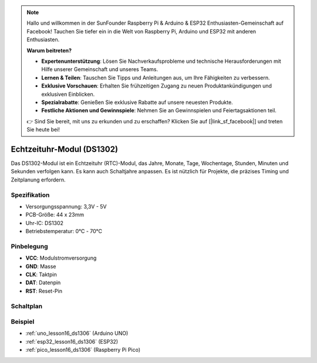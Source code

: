 .. note::

   Hallo und willkommen in der SunFounder Raspberry Pi & Arduino & ESP32 Enthusiasten-Gemeinschaft auf Facebook! Tauchen Sie tiefer ein in die Welt von Raspberry Pi, Arduino und ESP32 mit anderen Enthusiasten.

   **Warum beitreten?**

   - **Expertenunterstützung**: Lösen Sie Nachverkaufsprobleme und technische Herausforderungen mit Hilfe unserer Gemeinschaft und unseres Teams.
   - **Lernen & Teilen**: Tauschen Sie Tipps und Anleitungen aus, um Ihre Fähigkeiten zu verbessern.
   - **Exklusive Vorschauen**: Erhalten Sie frühzeitigen Zugang zu neuen Produktankündigungen und exklusiven Einblicken.
   - **Spezialrabatte**: Genießen Sie exklusive Rabatte auf unsere neuesten Produkte.
   - **Festliche Aktionen und Gewinnspiele**: Nehmen Sie an Gewinnspielen und Feiertagsaktionen teil.

   👉 Sind Sie bereit, mit uns zu erkunden und zu erschaffen? Klicken Sie auf [|link_sf_facebook|] und treten Sie heute bei!

.. _cpn_rtc_ds1302:

Echtzeituhr-Modul (DS1302)
=====================================

.. image:: img/16_DS1302_module.png
    :width: 400
    :align: center

.. raw:: html

   <br/>

Das DS1302-Modul ist ein Echtzeituhr (RTC)-Modul, das Jahre, Monate, Tage, Wochentage, Stunden, Minuten und Sekunden verfolgen kann. Es kann auch Schaltjahre anpassen. Es ist nützlich für Projekte, die präzises Timing und Zeitplanung erfordern.

Spezifikation
---------------------------
* Versorgungsspannung: 3,3V - 5V
* PCB-Größe: 44 x 23mm
* Uhr-IC: DS1302
* Betriebstemperatur: 0℃ - 70℃

Pinbelegung
---------------------------
* **VCC**: Modulstromversorgung
* **GND**: Masse
* **CLK**: Taktpin
* **DAT**: Datenpin
* **RST**: Reset-Pin

Schaltplan
---------------------------

.. image:: img/16_rtc_ds1302_module_schematic.png
    :width: 100%
    :align: center

.. raw:: html

   <br/>

Beispiel
---------------------------
* :ref:`uno_lesson16_ds1306` (Arduino UNO)
* :ref:`esp32_lesson16_ds1306` (ESP32)
* :ref:`pico_lesson16_ds1306` (Raspberry Pi Pico)
